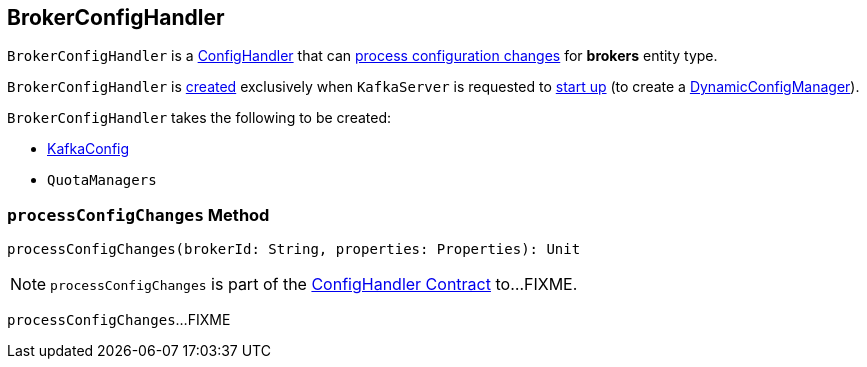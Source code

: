 == [[BrokerConfigHandler]] BrokerConfigHandler

`BrokerConfigHandler` is a <<kafka-server-ConfigHandler.adoc#, ConfigHandler>> that can <<processConfigChanges, process configuration changes>> for *brokers* entity type.

`BrokerConfigHandler` is <<creating-instance, created>> exclusively when `KafkaServer` is requested to <<kafka-server-KafkaServer.adoc#startup, start up>> (to create a <<kafka-server-DynamicConfigManager.adoc#, DynamicConfigManager>>).

[[creating-instance]]
`BrokerConfigHandler` takes the following to be created:

* [[brokerConfig]] <<kafka-KafkaConfig.adoc#, KafkaConfig>>
* [[quotaManagers]] `QuotaManagers`

=== [[processConfigChanges]] `processConfigChanges` Method

[source, scala]
----
processConfigChanges(brokerId: String, properties: Properties): Unit
----

NOTE: `processConfigChanges` is part of the <<kafka-server-ConfigHandler.adoc#processConfigChanges, ConfigHandler Contract>> to...FIXME.

`processConfigChanges`...FIXME
